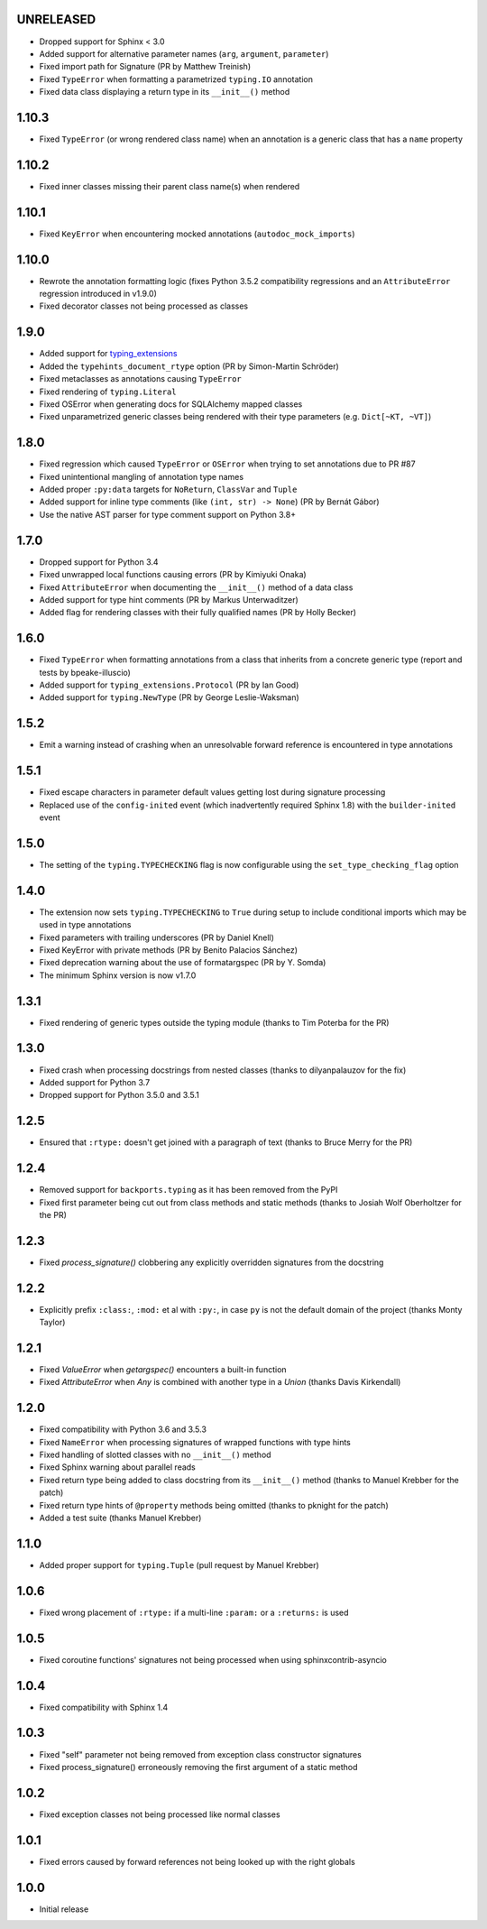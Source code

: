 UNRELEASED
==========

* Dropped support for Sphinx < 3.0
* Added support for alternative parameter names (``arg``, ``argument``, ``parameter``)
* Fixed import path for Signature (PR by Matthew Treinish)
* Fixed ``TypeError`` when formatting a parametrized ``typing.IO`` annotation
* Fixed data class displaying a return type in its ``__init__()`` method


1.10.3
======

* Fixed ``TypeError`` (or wrong rendered class name) when an annotation is a generic class that has
  a ``name`` property


1.10.2
======

* Fixed inner classes missing their parent class name(s) when rendered


1.10.1
======

* Fixed ``KeyError`` when encountering mocked annotations (``autodoc_mock_imports``)


1.10.0
======

* Rewrote the annotation formatting logic (fixes Python 3.5.2 compatibility regressions and an
  ``AttributeError`` regression introduced in v1.9.0)
* Fixed decorator classes not being processed as classes


1.9.0
=====

* Added support for typing_extensions_
* Added the ``typehints_document_rtype`` option (PR by Simon-Martin Schröder)
* Fixed metaclasses as annotations causing ``TypeError``
* Fixed rendering of ``typing.Literal``
* Fixed OSError when generating docs for SQLAlchemy mapped classes
* Fixed unparametrized generic classes being rendered with their type parameters
  (e.g. ``Dict[~KT, ~VT]``)

.. _typing_extensions: https://pypi.org/project/typing-extensions/


1.8.0
=====

* Fixed regression which caused ``TypeError`` or ``OSError`` when trying to set annotations due to
  PR #87
* Fixed unintentional mangling of annotation type names
* Added proper ``:py:data`` targets for ``NoReturn``, ``ClassVar`` and ``Tuple``
* Added support for inline type comments (like ``(int, str) -> None``) (PR by Bernát Gábor)
* Use the native AST parser for type comment support on Python 3.8+


1.7.0
=====

* Dropped support for Python 3.4
* Fixed unwrapped local functions causing errors (PR by Kimiyuki Onaka)
* Fixed ``AttributeError`` when documenting the ``__init__()`` method of a data class
* Added support for type hint comments (PR by Markus Unterwaditzer)
* Added flag for rendering classes with their fully qualified names (PR by Holly Becker)


1.6.0
=====

* Fixed ``TypeError`` when formatting annotations from a class that inherits from a concrete
  generic type (report and tests by bpeake-illuscio)
* Added support for ``typing_extensions.Protocol`` (PR by Ian Good)
* Added support for ``typing.NewType`` (PR by George Leslie-Waksman)


1.5.2
=====

* Emit a warning instead of crashing when an unresolvable forward reference is encountered in type
  annotations


1.5.1
=====

* Fixed escape characters in parameter default values getting lost during signature processing
* Replaced use of the ``config-inited`` event (which inadvertently required Sphinx 1.8) with the
  ``builder-inited`` event


1.5.0
=====

* The setting of the ``typing.TYPECHECKING`` flag is now configurable using the
  ``set_type_checking_flag`` option


1.4.0
=====

* The extension now sets ``typing.TYPECHECKING`` to ``True`` during setup to include conditional
  imports which may be used in type annotations
* Fixed parameters with trailing underscores (PR by Daniel Knell)
* Fixed KeyError with private methods (PR by Benito Palacios Sánchez)
* Fixed deprecation warning about the use of formatargspec (PR by Y. Somda)
* The minimum Sphinx version is now v1.7.0


1.3.1
=====

* Fixed rendering of generic types outside the typing module (thanks to Tim Poterba for the PR)


1.3.0
=====

* Fixed crash when processing docstrings from nested classes (thanks to dilyanpalauzov for the fix)
* Added support for Python 3.7
* Dropped support for Python 3.5.0 and 3.5.1


1.2.5
=====

* Ensured that ``:rtype:`` doesn't get joined with a paragraph of text
  (thanks to Bruce Merry for the PR)


1.2.4
=====

* Removed support for ``backports.typing`` as it has been removed from the PyPI
* Fixed first parameter being cut out from class methods and static methods
  (thanks to Josiah Wolf Oberholtzer for the PR)


1.2.3
=====

* Fixed `process_signature()` clobbering any explicitly overridden signatures from the docstring


1.2.2
=====

* Explicitly prefix ``:class:``, ``:mod:`` et al with ``:py:``, in case ``py`` is not the default
  domain of the project (thanks Monty Taylor)


1.2.1
=====

* Fixed `ValueError` when `getargspec()` encounters a built-in function
* Fixed `AttributeError` when `Any` is combined with another type in a `Union`
  (thanks Davis Kirkendall)


1.2.0
=====

* Fixed compatibility with Python 3.6 and 3.5.3
* Fixed ``NameError`` when processing signatures of wrapped functions with type hints
* Fixed handling of slotted classes with no ``__init__()`` method
* Fixed Sphinx warning about parallel reads
* Fixed return type being added to class docstring from its ``__init__()`` method
  (thanks to Manuel Krebber for the patch)
* Fixed return type hints of ``@property`` methods being omitted (thanks to pknight for the patch)
* Added a test suite (thanks Manuel Krebber)


1.1.0
=====

* Added proper support for ``typing.Tuple`` (pull request by Manuel Krebber)


1.0.6
=====

* Fixed wrong placement of ``:rtype:`` if a multi-line ``:param:`` or a ``:returns:`` is used


1.0.5
=====

* Fixed coroutine functions' signatures not being processed when using sphinxcontrib-asyncio


1.0.4
=====

* Fixed compatibility with Sphinx 1.4


1.0.3
=====

* Fixed "self" parameter not being removed from exception class constructor signatures
* Fixed process_signature() erroneously removing the first argument of a static method


1.0.2
=====

* Fixed exception classes not being processed like normal classes


1.0.1
=====

* Fixed errors caused by forward references not being looked up with the right globals


1.0.0
=====

* Initial release
